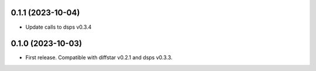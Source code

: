 0.1.1 (2023-10-04)
-------------------
- Update calls to dsps v0.3.4


0.1.0 (2023-10-03)
-------------------
- First release. Compatible with diffstar v0.2.1 and dsps v0.3.3.